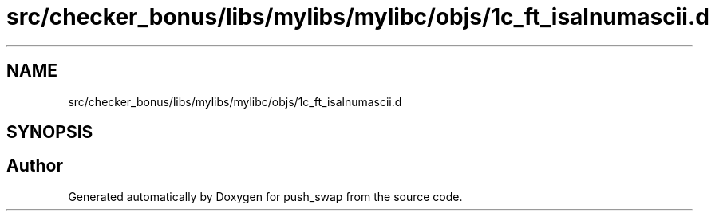 .TH "src/checker_bonus/libs/mylibs/mylibc/objs/1c_ft_isalnumascii.d" 3 "Thu Mar 20 2025 16:01:00" "push_swap" \" -*- nroff -*-
.ad l
.nh
.SH NAME
src/checker_bonus/libs/mylibs/mylibc/objs/1c_ft_isalnumascii.d
.SH SYNOPSIS
.br
.PP
.SH "Author"
.PP 
Generated automatically by Doxygen for push_swap from the source code\&.
